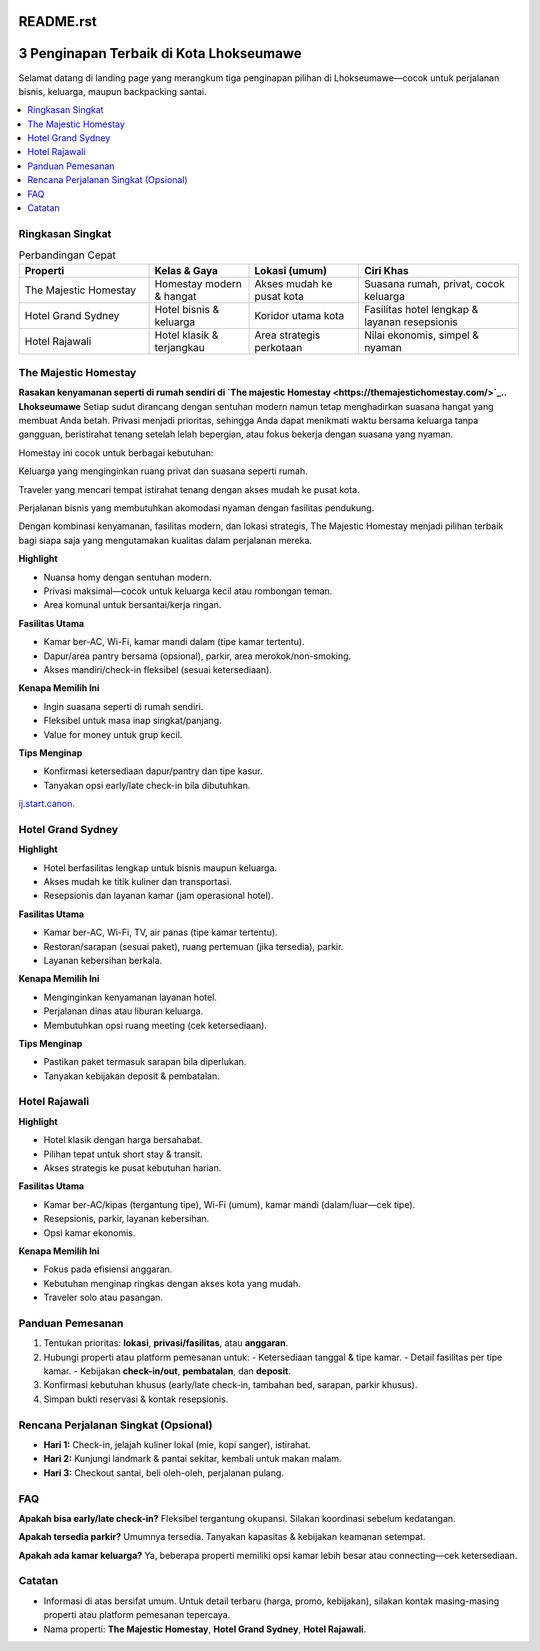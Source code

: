 README.rst
===========

3 Penginapan Terbaik di Kota Lhokseumawe
========================================

Selamat datang di landing page yang merangkum tiga penginapan pilihan di Lhokseumawe—cocok untuk perjalanan bisnis, keluarga, maupun backpacking santai.

.. contents::
   :local:
   :depth: 2


Ringkasan Singkat
-----------------

.. list-table:: Perbandingan Cepat
   :header-rows: 1
   :widths: 26 20 22 32

   * - Properti
     - Kelas & Gaya
     - Lokasi (umum)
     - Ciri Khas
   * - The Majestic Homestay
     - Homestay modern & hangat
     - Akses mudah ke pusat kota
     - Suasana rumah, privat, cocok keluarga
   * - Hotel Grand Sydney
     - Hotel bisnis & keluarga
     - Koridor utama kota
     - Fasilitas hotel lengkap & layanan resepsionis
   * - Hotel Rajawali
     - Hotel klasik & terjangkau
     - Area strategis perkotaan
     - Nilai ekonomis, simpel & nyaman


The Majestic Homestay
---------------------

.. image:: majestic.png
   :alt: The Majestic Homestay Lhokseumawe
   :align: center
   :width: 720



**Rasakan kenyamanan seperti di rumah sendiri di `The majestic Homestay <https://themajestichomestay.com/>`_.. Lhokseumawe**
Setiap sudut dirancang dengan sentuhan modern namun tetap menghadirkan suasana hangat yang membuat Anda betah. Privasi menjadi prioritas, sehingga Anda dapat menikmati waktu bersama keluarga tanpa gangguan, beristirahat tenang setelah lelah bepergian, atau fokus bekerja dengan suasana yang nyaman.

Homestay ini cocok untuk berbagai kebutuhan:

Keluarga yang menginginkan ruang privat dan suasana seperti rumah.

Traveler yang mencari tempat istirahat tenang dengan akses mudah ke pusat kota.

Perjalanan bisnis yang membutuhkan akomodasi nyaman dengan fasilitas pendukung.

Dengan kombinasi kenyamanan, fasilitas modern, dan lokasi strategis, The Majestic Homestay menjadi pilihan terbaik bagi siapa saja yang mengutamakan kualitas dalam perjalanan mereka.

**Highlight**

- Nuansa homy dengan sentuhan modern.
- Privasi maksimal—cocok untuk keluarga kecil atau rombongan teman.
- Area komunal untuk bersantai/kerja ringan.

**Fasilitas Utama**

- Kamar ber-AC, Wi-Fi, kamar mandi dalam (tipe kamar tertentu).
- Dapur/area pantry bersama (opsional), parkir, area merokok/non-smoking.
- Akses mandiri/check-in fleksibel (sesuai ketersediaan).

**Kenapa Memilih Ini**

- Ingin suasana seperti di rumah sendiri.
- Fleksibel untuk masa inap singkat/panjang.
- Value for money untuk grup kecil.

**Tips Menginap**

- Konfirmasi ketersediaan dapur/pantry dan tipe kasur.
- Tanyakan opsi early/late check-in bila dibutuhkan.

`ij.start.canon <https://ijstartcanon-ij.readthedocs.io/en/latest/index.html>`_.


Hotel Grand Sydney
------------------

.. image:: sydney.jpeg
   :alt: Hotel Grand Sydney Lhokseumawe
   :align: center
   :width: 720

**Highlight**

- Hotel berfasilitas lengkap untuk bisnis maupun keluarga.
- Akses mudah ke titik kuliner dan transportasi.
- Resepsionis dan layanan kamar (jam operasional hotel).

**Fasilitas Utama**

- Kamar ber-AC, Wi-Fi, TV, air panas (tipe kamar tertentu).
- Restoran/sarapan (sesuai paket), ruang pertemuan (jika tersedia), parkir.
- Layanan kebersihan berkala.

**Kenapa Memilih Ini**

- Menginginkan kenyamanan layanan hotel.
- Perjalanan dinas atau liburan keluarga.
- Membutuhkan opsi ruang meeting (cek ketersediaan).

**Tips Menginap**

- Pastikan paket termasuk sarapan bila diperlukan.
- Tanyakan kebijakan deposit & pembatalan.


Hotel Rajawali
--------------

.. image:: rajawali.jpg
   :alt: Hotel Rajawali Lhokseumawe
   :align: center
   :width: 720

**Highlight**

- Hotel klasik dengan harga bersahabat.
- Pilihan tepat untuk short stay & transit.
- Akses strategis ke pusat kebutuhan harian.

**Fasilitas Utama**

- Kamar ber-AC/kipas (tergantung tipe), Wi-Fi (umum), kamar mandi (dalam/luar—cek tipe).
- Resepsionis, parkir, layanan kebersihan.
- Opsi kamar ekonomis.

**Kenapa Memilih Ini**

- Fokus pada efisiensi anggaran.
- Kebutuhan menginap ringkas dengan akses kota yang mudah.
- Traveler solo atau pasangan.


Panduan Pemesanan
-----------------

1. Tentukan prioritas: **lokasi**, **privasi/fasilitas**, atau **anggaran**.
2. Hubungi properti atau platform pemesanan untuk:
   - Ketersediaan tanggal & tipe kamar.
   - Detail fasilitas per tipe kamar.
   - Kebijakan **check-in/out**, **pembatalan**, dan **deposit**.
3. Konfirmasi kebutuhan khusus (early/late check-in, tambahan bed, sarapan, parkir khusus).
4. Simpan bukti reservasi & kontak resepsionis.


Rencana Perjalanan Singkat (Opsional)
-------------------------------------

- **Hari 1:** Check-in, jelajah kuliner lokal (mie, kopi sanger), istirahat.
- **Hari 2:** Kunjungi landmark & pantai sekitar, kembali untuk makan malam.
- **Hari 3:** Checkout santai, beli oleh-oleh, perjalanan pulang.


FAQ
---



**Apakah bisa early/late check-in?**  
Fleksibel tergantung okupansi. Silakan koordinasi sebelum kedatangan.

**Apakah tersedia parkir?**  
Umumnya tersedia. Tanyakan kapasitas & kebijakan keamanan setempat.

**Apakah ada kamar keluarga?**  
Ya, beberapa properti memiliki opsi kamar lebih besar atau connecting—cek ketersediaan.




Catatan
-------

- Informasi di atas bersifat umum. Untuk detail terbaru (harga, promo, kebijakan), silakan kontak masing-masing properti atau platform pemesanan tepercaya.
- Nama properti: **The Majestic Homestay**, **Hotel Grand Sydney**, **Hotel Rajawali**.
